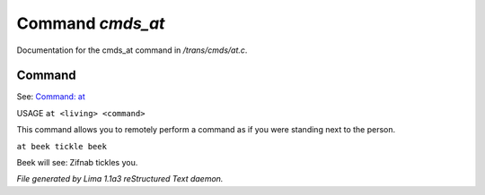 Command *cmds_at*
******************

Documentation for the cmds_at command in */trans/cmds/at.c*.

Command
=======

See: `Command: at <at.html>`_ 

USAGE ``at <living> <command>``

This command allows you to remotely perform a command
as if you were standing next to the person.

``at beek tickle beek``

Beek will see:  Zifnab tickles you.

.. TAGS: RST



*File generated by Lima 1.1a3 reStructured Text daemon.*
